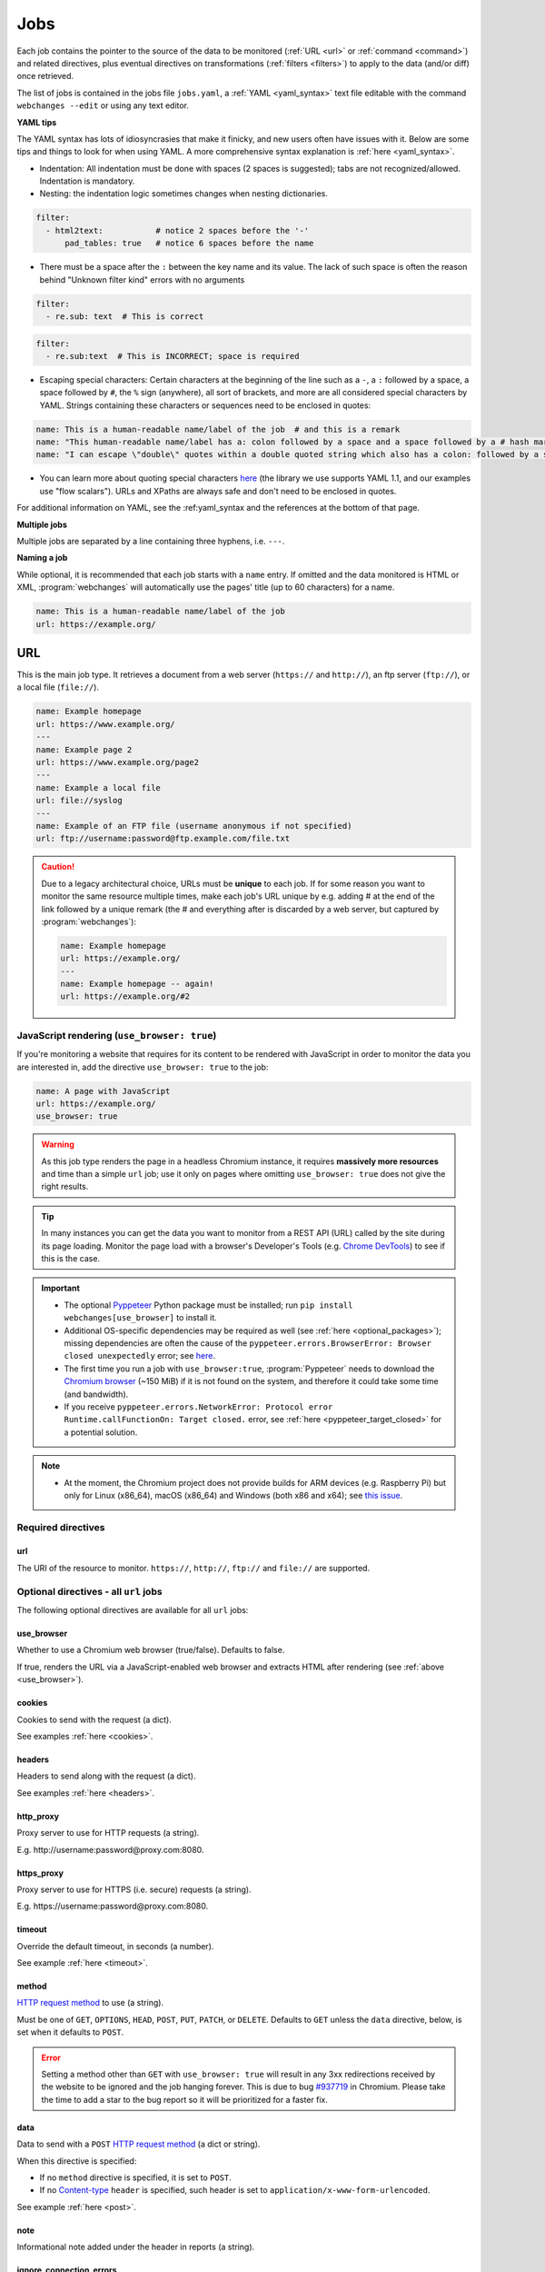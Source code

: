 .. _jobs:

****
Jobs
****
Each job contains the pointer to the source of the data to be monitored (:ref:`URL <url>` or :ref:`command <command>`)
and related directives, plus eventual directives on transformations (:ref:`filters <filters>`) to apply to the data
(and/or diff) once retrieved.

The list of jobs is contained in the jobs file ``jobs.yaml``, a :ref:`YAML <yaml_syntax>` text file editable with the
command ``webchanges --edit`` or using any text editor.

**YAML tips**

The YAML syntax has lots of idiosyncrasies that make it finicky, and new users often have issues with it. Below are
some tips and things to look for when using YAML. A more comprehensive syntax explanation is :ref:`here <yaml_syntax>`.

* Indentation: All indentation must be done with spaces (2 spaces is suggested); tabs are not recognized/allowed.
  Indentation is mandatory.
* Nesting: the indentation logic sometimes changes when nesting dictionaries.

.. code-block:: yaml

    filter:
      - html2text:           # notice 2 spaces before the '-'
          pad_tables: true   # notice 6 spaces before the name


* There must be a space after the ``:`` between the key name and its value. The lack of such space is often the
  reason behind "Unknown filter kind" errors with no arguments

.. code-block:: yaml

   filter:
     - re.sub: text  # This is correct

.. code-block:: yaml

   filter:
     - re.sub:text  # This is INCORRECT; space is required

* Escaping special characters: Certain characters at the beginning of the line such as a ``-``, a ``:`` followed by a
  space, a space followed by ``#``, the ``%`` sign (anywhere), all sort of brackets, and more are all considered special
  characters by YAML. Strings containing these characters or sequences need to be enclosed in quotes:

.. code-block:: yaml

   name: This is a human-readable name/label of the job  # and this is a remark
   name: "This human-readable name/label has a: colon followed by a space and a space followed by a # hash mark"
   name: "I can escape \"double\" quotes within a double quoted string which also has a colon: followed by a space"

* You can learn more about quoting special characters `here <https://www.yaml.info/learn/quote.html#flow>`__ (the
  library we use supports YAML 1.1, and our examples use "flow scalars"). URLs and XPaths are always safe and don't
  need to be enclosed in quotes.

For additional information on YAML, see the :ref:yaml_syntax and the references at the bottom of that page.

**Multiple jobs**

Multiple jobs are separated by a line containing three hyphens, i.e. ``---``.

**Naming a job**

While optional, it is recommended that each job starts with a ``name`` entry. If omitted and the data monitored is
HTML or XML, :program:`webchanges` will automatically use the pages' title (up to 60 characters) for a name.

.. code-block:: yaml

   name: This is a human-readable name/label of the job
   url: https://example.org/


.. _url:

URL
===
This is the main job type. It retrieves a document from a web server (``https://`` and ``http://``), an ftp server
(``ftp://``), or a local file (``file://``).

.. code-block:: yaml

   name: Example homepage
   url: https://www.example.org/
   ---
   name: Example page 2
   url: https://www.example.org/page2
   ---
   name: Example a local file
   url: file://syslog
   ---
   name: Example of an FTP file (username anonymous if not specified)
   url: ftp://username:password@ftp.example.com/file.txt


.. caution:: Due to a legacy architectural choice, URLs must be **unique** to each job. If for some reason you want to
   monitor the same resource multiple times, make each job's URL unique by e.g. adding # at the end of the link
   followed by a unique remark (the # and everything after is discarded by a web server, but captured by
   :program:`webchanges`):

   .. code-block:: yaml

      name: Example homepage
      url: https://example.org/
      ---
      name: Example homepage -- again!
      url: https://example.org/#2

.. versionchanged:: 3.6
   Added support for ``ftp://`` URIs.


.. _use_browser:

JavaScript rendering (``use_browser: true``)
--------------------------------------------
If you're monitoring a website that requires for its content to be rendered with JavaScript in order to monitor the data
you are interested in, add the directive ``use_browser: true`` to the job:

.. code-block:: yaml

   name: A page with JavaScript
   url: https://example.org/
   use_browser: true

.. warning::
   As this job type renders the page in a headless Chromium instance, it requires **massively more resources** and
   time than a simple ``url`` job; use it only on pages where omitting ``use_browser: true`` does not give the right
   results.

.. tip::
   In many instances you can get the data you want to monitor from a REST API (URL) called by the site during its
   page loading. Monitor the page load with a browser's Developer's Tools (e.g. `Chrome DevTools
   <https://developers.google.com/web/tools/chrome-devtools>`__) to see if this is the case.

.. important::
   * The optional `Pyppeteer <https://github.com/pyppeteer/pyppeteer>`__ Python package must be installed; run
     ``pip install webchanges[use_browser]`` to install it.
   * Additional OS-specific dependencies may be required as well (see :ref:`here <optional_packages>`);
     missing dependencies are often the cause of the ``pyppeteer.errors.BrowserError:
     Browser closed unexpectedly`` error; see `here
     <https://github.com/puppeteer/puppeteer/blob/main/docs/troubleshooting.md#chrome-headless-doesnt-launch>`__.
   * The first time you run a job with ``use_browser:true``, :program:`Pyppeteer` needs to download the `Chromium
     browser <https://www.chromium.org/getting-involved/download-chromium>`__ (~150 MiB) if it is not found on the
     system, and therefore it could take some time (and bandwidth).
   * If you receive ``pyppeteer.errors.NetworkError: Protocol error Runtime.callFunctionOn: Target closed.`` error, see
     :ref:`here <pyppeteer_target_closed>` for a potential solution.

.. note::
   * At the moment, the Chromium project does not provide builds for ARM devices (e.g. Raspberry Pi) but only for
     Linux (x86_64), macOS (x86_64) and Windows (both x86 and x64); see `this issue
     <https://github.com/pyppeteer/pyppeteer/issues/155>`__.

.. versionchanged:: 3.0
   JavaScript rendering is done using the ``use_browser: true`` directive instead of replacing the ``url`` directive
   with ``browser``, which is now deprecated.


Required directives
-------------------
url
^^^
The URI of the resource to monitor.  ``https://``, ``http://``, ``ftp://`` and ``file://`` are supported.


Optional directives - all ``url`` jobs
--------------------------------------
The following optional directives are available for all ``url`` jobs:


use_browser
^^^^^^^^^^^
Whether to use a Chromium web browser (true/false). Defaults to false.

If true, renders the URL via a JavaScript-enabled web browser and extracts HTML after rendering (see
:ref:`above <use_browser>`).

cookies
^^^^^^^
Cookies to send with the request (a dict).

See examples :ref:`here <cookies>`.

.. versionchanged:: 3.0
   Works for all ``url`` jobs, including those with ``use_browser: true``.


headers
^^^^^^^
Headers to send along with the request (a dict).

See examples :ref:`here <headers>`.

.. versionchanged:: 3.0
   Works for all ``url`` jobs, including those with ``use_browser: true``.

http_proxy
^^^^^^^^^^
Proxy server to use for HTTP requests (a string).

E.g. \http://username:password@proxy.com:8080.

.. versionchanged:: 3.0
   Works for all ``url`` jobs, including those with ``use_browser: true``.

https_proxy
^^^^^^^^^^^
Proxy server to use for HTTPS (i.e. secure) requests (a string).

E.g. \https://username:password@proxy.com:8080.

.. versionchanged:: 3.0
   Works for all ``url`` jobs, including those with ``use_browser: true``.

timeout
^^^^^^^
Override the default timeout, in seconds (a number).

See example :ref:`here <timeout>`.

.. versionchanged:: 3.0
   Works for all ``url`` jobs, including those with ``use_browser: true``.

method
^^^^^^
`HTTP request method <https://developer.mozilla.org/en-US/docs/Web/HTTP/Methods>`__ to use (a string).

Must be one of ``GET``, ``OPTIONS``, ``HEAD``, ``POST``, ``PUT``, ``PATCH``, or ``DELETE``. Defaults to ``GET``
unless the ``data`` directive, below, is set when it defaults to ``POST``.

.. error::

   Setting a method other than ``GET`` with ``use_browser: true`` will result in any 3xx redirections received by the
   website to be ignored and the job hanging forever. This is due to bug `#937719
   <https://bugs.chromium.org/p/chromium/issues/detail?id=937719>`__ in Chromium. Please take the time to add a star to
   the bug report so it will be prioritized for a faster fix.

.. versionchanged:: 3.8
   Works for all url jobs, including those with use_browser: true.

data
^^^^
Data to send with a ``POST`` `HTTP request method <https://developer.mozilla.org/en-US/docs/Web/HTTP/Methods>`__ (a
dict or string).

When this directive is specified:

* If no ``method`` directive is specified, it is set to ``POST``.
* If no `Content-type
  <https://developer.mozilla.org/en-US/docs/Web/HTTP/Headers/Content-Type>`__ ``header`` is specified, such header is
  set to ``application/x-www-form-urlencoded``.

See example :ref:`here <post>`.

.. versionchanged:: 3.8
   Works for all url jobs, including those with use_browser: true.

note
^^^^
Informational note added under the header in reports (a string).

.. versionadded:: 3.2


.. _ignore_connection_errors:

ignore_connection_errors
^^^^^^^^^^^^^^^^^^^^^^^^
Ignore (temporary) connection errors (true/false). Defaults to false.

See more :ref:`here <ignoring_http_connection_errors>`.

.. versionchanged:: 3.5
   Works for all url jobs, including those with use_browser: true.

ignore_timeout_errors
^^^^^^^^^^^^^^^^^^^^^
Do not report errors when the timeout is hit (true/false). Defaults to false.

See more :ref:`here <ignoring_http_connection_errors>`.

.. versionchanged:: 3.5
   Works for all url jobs, including those with use_browser: true.


.. _ignore_too_many_redirects:

ignore_too_many_redirects
^^^^^^^^^^^^^^^^^^^^^^^^^
Ignore redirect loops (true/false). Defaults to false.

See more :ref:`here <ignoring_http_connection_errors>`.

.. versionchanged:: 3.5
   Works for all url jobs, including those with use_browser: true.


.. _ignore_http_error_codes:

ignore_http_error_codes
^^^^^^^^^^^^^^^^^^^^^^^
Ignore error if a specified `HTTP response status code <https://developer.mozilla.org/en-US/docs/Web/HTTP/Status>`__ is
received (an integer, string, or list).

Also accepts ``3xx``, ``4xx``, and ``5xx`` as values to denote an entire class of response status codes. For example,
``4xx`` will suppress any error from 400 to 399 inclusive, i.e. all client error response status codes.

See more :ref:`here <ignoring_http_connection_errors>`.

.. versionchanged:: 3.5
   Works for all url jobs, including those with use_browser: true.


Optional directives - without ``use_browser: true``
---------------------------------------------------
These directives are available only for ``url`` without ``use_browser: true``:


.. _no_redirects:

no_redirects
^^^^^^^^^^^^
Disable GET/OPTIONS/POST/PUT/PATCH/DELETE/HEAD redirection (true/false). Defaults to false.

.. versionadded:: 3.2.7


.. _ssl_no_verify:

ssl_no_verify
^^^^^^^^^^^^^
Do not verify SSL certificates (true/false).

See more :ref:`here <ignoring_tls_ssl_errors>`.


.. _ignore_cached:

ignore_cached
^^^^^^^^^^^^^
Do not use cache control values (ETag/Last-Modified) (true/false). Defaults to false.


.. _encoding:

encoding
^^^^^^^^
Character encoding to use, overriding the character encoding from the server (a string).

See more :ref:`here <overriding_content_encoding>`.

Optional directives - with ``use_browser: true``
---------------------------------------------------
These directives are available only for ``url`` jobs with ``use_browser: true`` (i.e. using :program:`Pyppeteer`):


.. _chromium_revision:

chromium_revision
^^^^^^^^^^^^^^^^^
The revision number of the Chromium browser to use (an integer, string, or dict).

This can be different for different OSs, in which case is a dict with of one or more of the following keys: ``linux``,
``mac``, ``win32`` and ``win64``.

See note :ref:`here <pyppeteer_chromium_revision>`.

.. versionadded:: 3.0
.. versionchanged:: 3.1
   Added keys for different OSs.


.. _ignore_https_errors:

ignore_https_errors
^^^^^^^^^^^^^^^^^^^
Ignore HTTPS errors (true/false). Defaults to false.

.. versionadded:: 3.0


.. _user_data_dir:

user_data_dir
^^^^^^^^^^^^^^^^^^^
A path to a pre-existing user directory that Chromium should be using (a string).

.. versionadded:: 3.0


.. _switches:

switches
^^^^^^^^^^^^^^^^^^^
Additional command line `switch(es) for Chromium
<https://peter.sh/experiments/chromium-command-line-switches/>`__ (a list).

.. versionadded:: 3.0


.. _wait_until:

wait_until
^^^^^^^^^^^^^^^^^^^
The value of when to consider navigation succeeded (a string).

Must be one of ``load``, ``domcontentloaded``, ``networkidle0``, or ``networkidle2``.

See `Pyppeteer documentation <https://miyakogi.github.io/pyppeteer/reference.html#pyppeteer.page.Page.goto>`__.

.. versionadded:: 3.0


.. _wait_for_navigation:

wait_for_navigation
^^^^^^^^^^^^^^^^^^^
Wait until navigation lands on a URL starting with this text (a string).

Useful to avoid capturing intermediate to redirects.

If ``wait_for`` is also used, ``wait_for_navigation`` is applied first.

Cannot be used with ``block_elements``.

Also helps to avoid the ``pyppeteer.errors.NetworkError: Execution context was destroyed, most likely because of a
navigation`` error.

.. versionadded:: 3.2


.. _wait_for:

wait_for
^^^^^^^^^^^^^^^^^^^
Wait until a timeout in seconds (if number), JavaScript function, or a selector string or xpath string is matched,
before getting the HTML content (a number or string).

See `Pyppeteer documentation
<https://miyakogi.github.io/pyppeteer/reference.html#pyppeteer.page.Page.waitFor>`__ - but we use seconds.

If ``wait_for_navigation`` is also used, ``wait_for`` is applied after.

Cannot be used with ``block_elements``.

.. versionadded:: 3.2


.. _block_elements:

block_elements
^^^^^^^^^^^^^^^^^^^
.. warning::
   This is an experimental feature. Please see :ref:`here <pyppeteer_block_elements>`.

Do not request (download) specified `resource types
<https://developer.mozilla.org/en-US/docs/Mozilla/Add-ons/WebExtensions/API/webRequest/ResourceType>`__ (a list).

Only resource types `supported by Chromium
<https://developer.chrome.com/docs/extensions/reference/webRequest/#type-ResourceType>`__ are allowed.

In most instances, it speeds up retrieval of the content.

See :ref:`here <pyppeteer_block_elements>`.

.. versionadded:: 3.2


System environment values - ``use_browser: true``
-------------------------------------------------

PYPPETEER_NO_PROGRESS_BAR
^^^^^^^^^^^^^^^^^^^^^^^^^
When set to true, it will prevent showing a download progress bar if :program:`Pyppeteer` needs to download the Chromium
executable (true/false).

.. warning::
   Setting ``PYPPETEER_NO_PROGRESS_BAR`` to true with Pyppetter ≤ 0.2.25 will cause it to `crash
   <https://github.com/pyppeteer/pyppeteer/pull/224>`__.


Known issues - ``use_browser: true``
-------------------------------------------------
``url`` jobs with ``use_browser: true`` will at times display the below error message in stdout (terminal console)::

   Future exception was never retrieved
   future: <Future finished exception=NetworkError('Protocol error Target.sendMessageToTarget: Target closed.')>
   pyppeteer.errors.NetworkError: Protocol error Target.sendMessageToTarget: Target closed.

The error does not affect :program:`webchanges` at all, and hopefully it will be fixed in the future (see
`Pyppeteer issue #225 <https://github.com/pyppeteer/pyppeteer/issues/225>`__):


.. _command:

Command
=======
This job type allows you to watch the output of arbitrary shell commands. This could be useful for monitoring files
in a folder, output of scripts that query external devices (RPi GPIO), and many other applications.

.. code-block:: yaml

   name: What is in my home directory?
   command: dir -al ~

.. _important_note_for_command_jobs:

.. important:: When :program:`webchanges` is run in Linux, for security purposes a ``command`` job or a job with
   ``diff_tool`` will only run if the job file is both owned by the same user running :program:`webchanges` and
   can **only** be written by such user. To change the ownership and the access permissions of the file (i.e. remove
   write permission for the group and all other users), run the following commands:

   .. code-block:: bash

      cd ~/.config/webchanges  # could be different
      sudo chown $USER:$(id -g -n) *.yaml
      sudo chmod go-w *.yaml

   * ``sudo`` may or may not be required.
   * Replace ``$USER`` with the username that runs :program:`webchanges` if different than the use you're logged in when
     making the above changes, similarly with ``$(id -g -n)`` for the group.

Required directives
-------------------

.. _command_directive:

command
^^^^^^^
The shell command to execute.

Optional directives (for all job types)
=======================================
These optional directives apply to all job types:


.. _name:

name
----
Human-readable name/label of the job used in reports (a string).

If this directive is not specified, the label used in reports will either be the ``url`` or the ``command`` itself or,
for ``url`` jobs retrieving HTML or XML data, up to 60 character of the contents of the <title> field if one is found.

.. versionchanged:: 3.0
   Added auto-detect <title> tag in HTML or XML.


.. _user_visible_url:

user_visible_url
----------------
URL or text to use in reports instead of contents of ``url`` or ``command`` (a string).

Useful e.g. when a watched URL is a REST API endpoint or you are using a custom script but you want a link to the
webpage on your report.

.. versionadded:: 3.0.3

.. versionchanged:: 3.8
   Added support for ``command`` jobs; previously worked only with ``url`` jobs.


.. _max_tries:

max_tries
---------
Number of consecutive times the job has to fail before reporting an error (an integer). Defaults to 1.

Due to legacy naming, this directive doesn't do what intuition would tell you it should do, rather, it tells
:program:`webchanges` **not** to report a job error until the job has failed for the number of consecutive times of
``max_tries``.

Specifically, when a job fails for *any* reason, :program:`webchanges` increases an internal counter;
it will report an error only when this counter reaches or exceeds the number of ``max_tries`` (default: 1, i.e.
at the first error encountered). The internal counter is reset to 0 when the job succeeds.

For example, if you set a job with ``max_tries: 12`` and run :program:`webchanges` every 5 minutes, you will only get
notified if the job has failed every single time during the span of one hour (5 minutes * 12 = 60 minutes) and then at
every run until it succeeds again.


.. _filter:

filter
------
Filter(s) to apply to the data retrieved (a list of dicts).

See :ref:`here <filters>`.

Can be tested with ``--test``.


.. _diff_tool:

diff_tool
---------
Command to an external tool for generating diff text (a string).

Please see warning :ref:`above <important_note_for_command_jobs>` for file security required to run jobs with this
directive in Linux.

See example usage :ref:`here <word_based_differ>`.

.. versionchanged:: 3.0.1
   * Reports now show date/time of diffs generated using ``diff_tool``.
   * Output from ``diff_tool: wdiff`` is colorized in html reports.


.. _diff_filter:

diff_filter
-----------
Filter(s) to be applied to the diff result (a list of dicts).

See :ref:`here <diff_filters>`.

Can be tested with ``--test-diff``.


.. _additions_only_(jobs):

additions_only
--------------
Filter the unified diff output to keep only addition lines (no value required).

See :ref:`here <additions_only>`.

.. versionadded:: 3.0


.. _deletions_only_(jobs):

deletions_only
--------------
Filter the unified diff output to keep only deleted lines (no value required).

See :ref:`here <deletions_only>`.

.. versionadded:: 3.0

.. _monospace:

monospace
---------
Data is to be reported using a monospace font (true/false). Defaults to false.

Tells the ``html`` report that the data should be reported using a monospace font. Useful e.g. for tabular text
extracted by the  ``pdf2text`` filter.

.. versionadded:: 3.9


.. _is_markdown:

is_markdown
-----------
Data is in Markdown format (true/false). Defaults to false unless set by a filter such as ``html2text``.

Tells the ``html`` report that the data is in Markdown format and should be reconstructed into HTML.


Setting default directives
==========================
See :ref:`here <job_defaults>` for how to set default directives for all jobs.
